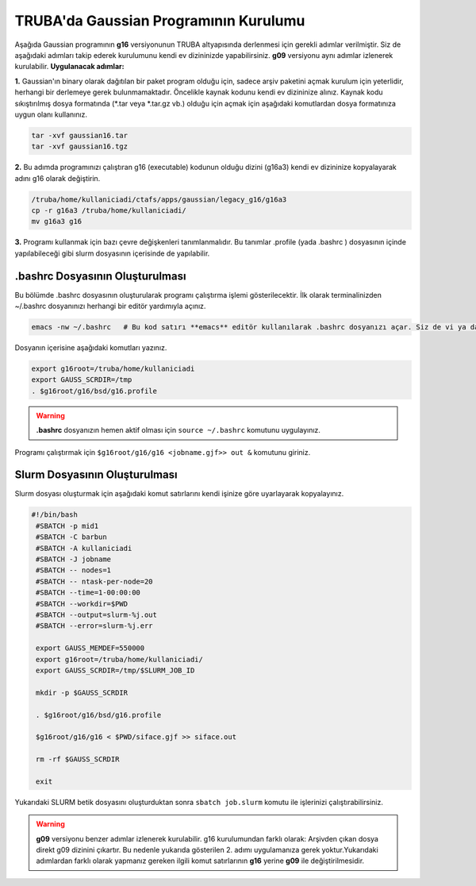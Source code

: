======================================
TRUBA'da Gaussian Programının Kurulumu
======================================

Aşağıda Gaussian programının **g16** versiyonunun TRUBA altyapısında derlenmesi için gerekli adımlar verilmiştir. Siz de aşağıdaki adımları takip 
ederek kurulumunu kendi ev dizininizde yapabilirsiniz. **g09** versiyonu aynı adımlar izlenerek kurulabilir. 
**Uygulanacak adımlar:**

**1.**
Gaussian'ın binary olarak dağıtılan bir paket program olduğu için, sadece arşiv paketini açmak kurulum için yeterlidir, herhangi bir derlemeye gerek bulunmamaktadır. Öncelikle kaynak kodunu kendi ev dizininize alınız. Kaynak kodu sıkıştırılmış dosya formatında (*.tar veya *.tar.gz vb.) olduğu için açmak için aşağıdaki komutlardan dosya formatınıza uygun olanı kullanınız.

.. code-block:: bash

 tar -xvf gaussian16.tar 
 tar -xvf gaussian16.tgz

**2.**
Bu adımda programınızı çalıştıran g16 (executable) kodunun olduğu dizini (g16a3) kendi ev dizininize kopyalayarak adını g16 
olarak değiştirin.  


.. code-block:: bash

  /truba/home/kullaniciadi/ctafs/apps/gaussian/legacy_g16/g16a3
  cp -r g16a3 /truba/home/kullaniciadi/
  mv g16a3 g16

**3.**
Programı kullanmak için bazı çevre değişkenleri tanımlanmalıdır. Bu tanımlar .profile (yada .bashrc ) dosyasının içinde yapılabileceği gibi slurm dosyasının içerisinde de yapılabilir.

---------------------------------
 .bashrc Dosyasının Oluşturulması 
---------------------------------
Bu bölümde .bashrc dosyasının oluşturularak programı çalıştırma işlemi gösterilecektir.  İlk olarak terminalinizden ~/.bashrc dosyanınızı herhangi bir editör yardımıyla açınız.

.. code-block:: bash

 emacs -nw ~/.bashrc   # Bu kod satırı **emacs** editör kullanılarak .bashrc dosyanızı açar. Siz de vi ya da nano gibi editörlerle aynı işlemi uygulayabilirsiniz. 
 
Dosyanın içerisine aşağıdaki komutları yazınız.

.. code-block:: bash

 export g16root=/truba/home/kullaniciadi
 export GAUSS_SCRDIR=/tmp
 . $g16root/g16/bsd/g16.profile

.. warning:: 

    **.bashrc** dosyanızın hemen aktif olması için ``source ~/.bashrc`` komutunu uygulayınız.

Programı çalıştırmak için ``$g16root/g16/g16 <jobname.gjf>> out &`` komutunu giriniz.

---------------------------------
Slurm Dosyasının Oluşturulması 
---------------------------------

Slurm dosyası oluşturmak için aşağıdaki komut satırlarını kendi işinize göre uyarlayarak kopyalayınız. 


.. code-block:: bash

  #!/bin/bash
   #SBATCH -p mid1
   #SBATCH -C barbun
   #SBATCH -A kullaniciadi
   #SBATCH -J jobname 
   #SBATCH -- nodes=1
   #SBATCH -- ntask-per-node=20
   #SBATCH --time=1-00:00:00
   #SBATCH --workdir=$PWD
   #SBATCH --output=slurm-%j.out
   #SBATCH --error=slurm-%j.err

   export GAUSS_MEMDEF=550000
   export g16root=/truba/home/kullaniciadi/
   export GAUSS_SCRDIR=/tmp/$SLURM_JOB_ID
    
   mkdir -p $GAUSS_SCRDIR
   
   . $g16root/g16/bsd/g16.profile

   $g16root/g16/g16 < $PWD/siface.gjf >> siface.out

   rm -rf $GAUSS_SCRDIR

   exit


Yukarıdaki SLURM betik dosyasını oluşturduktan sonra ``sbatch job.slurm`` komutu ile işlerinizi çalıştırabilirsiniz.


.. warning:: 

    **g09** versiyonu benzer adımlar izlenerek kurulabilir. g16 kurulumundan farklı olarak: Arşivden çıkan dosya direkt g09 dizinini çıkartır. Bu nedenle yukarıda gösterilen 2. adımı uygulamanıza gerek yoktur.Yukarıdaki adımlardan farklı olarak yapmanız gereken ilgili komut satırlarının **g16** yerine **g09** ile değiştirilmesidir.